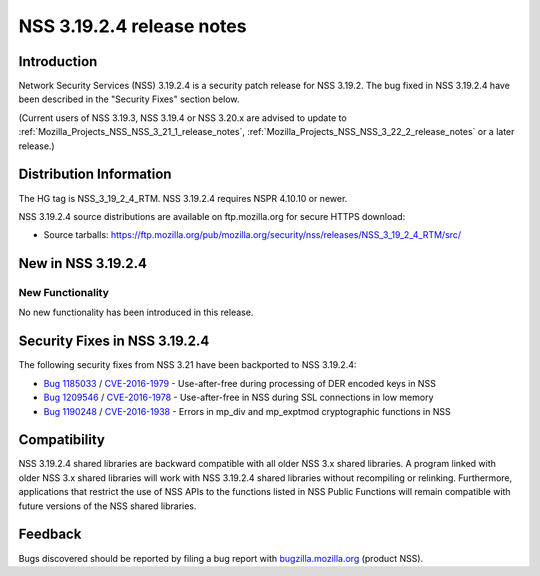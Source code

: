 .. _Mozilla_Projects_NSS_NSS_3_19_2_4_release_notes:

==========================
NSS 3.19.2.4 release notes
==========================
.. _Introduction:

Introduction
------------

Network Security Services (NSS) 3.19.2.4 is a security patch release for
NSS 3.19.2. The bug fixed in NSS 3.19.2.4 have been described in the
"Security Fixes" section below.

(Current users of NSS 3.19.3, NSS 3.19.4 or NSS 3.20.x are advised to
update to :ref:`Mozilla_Projects_NSS_NSS_3_21_1_release_notes`,
:ref:`Mozilla_Projects_NSS_NSS_3_22_2_release_notes` or a later
release.)

.. _Distribution_Information:

Distribution Information
------------------------

The HG tag is NSS_3_19_2_4_RTM. NSS 3.19.2.4 requires NSPR 4.10.10 or
newer.

NSS 3.19.2.4 source distributions are available on ftp.mozilla.org for
secure HTTPS download:

-  Source tarballs:
   https://ftp.mozilla.org/pub/mozilla.org/security/nss/releases/NSS_3_19_2_4_RTM/src/

.. _New_in_NSS_3.19.2.4:

New in NSS 3.19.2.4
-------------------

.. _New_Functionality:

New Functionality
~~~~~~~~~~~~~~~~~

No new functionality has been introduced in this release.

.. _Security_Fixes_in_NSS_3.19.2.4:

Security Fixes in NSS 3.19.2.4
------------------------------

The following security fixes from NSS 3.21 have been backported to NSS
3.19.2.4:

-  `Bug
   1185033 <https://bugzilla.mozilla.org/show_bug.cgi?id=1185033>`__ /
   `CVE-2016-1979 <http://www.cve.mitre.org/cgi-bin/cvename.cgi?name=CVE-2016-1979>`__
   - Use-after-free during processing of DER encoded keys in NSS
-  `Bug
   1209546 <https://bugzilla.mozilla.org/show_bug.cgi?id=1209546>`__ /
   `CVE-2016-1978 <http://www.cve.mitre.org/cgi-bin/cvename.cgi?name=CVE-2016-1978>`__
   - Use-after-free in NSS during SSL connections in low memory
-  `Bug
   1190248 <https://bugzilla.mozilla.org/show_bug.cgi?id=1190248>`__ /
   `CVE-2016-1938 <http://cve.mitre.org/cgi-bin/cvename.cgi?name=CVE-2016-1938>`__
   - Errors in mp_div and mp_exptmod cryptographic functions in NSS

.. _Compatibility:

Compatibility
-------------

NSS 3.19.2.4 shared libraries are backward compatible with all older NSS
3.x shared libraries. A program linked with older NSS 3.x shared
libraries will work with NSS 3.19.2.4 shared libraries without
recompiling or relinking. Furthermore, applications that restrict the
use of NSS APIs to the functions listed in NSS Public Functions will
remain compatible with future versions of the NSS shared libraries.

.. _Feedback:

Feedback
--------

Bugs discovered should be reported by filing a bug report with
`bugzilla.mozilla.org <https://bugzilla.mozilla.org/enter_bug.cgi?product=NSS>`__
(product NSS).